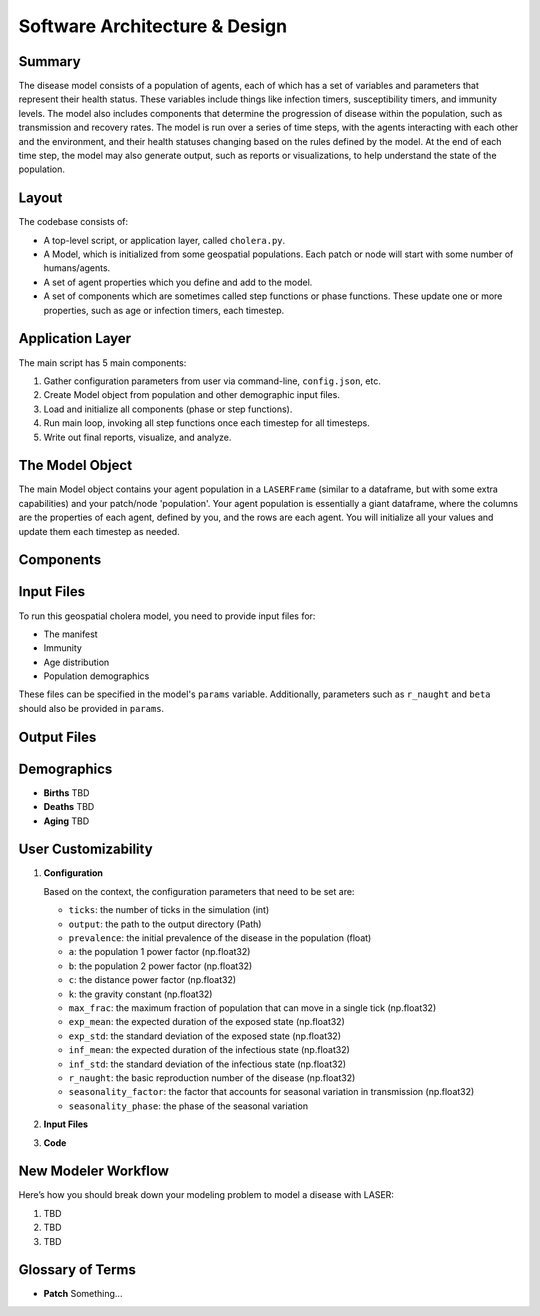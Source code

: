 ==================================
Software Architecture & Design
==================================

Summary
=======
The disease model consists of a population of agents, each of which has a set of variables and parameters that represent their health status. These variables include things like infection timers, susceptibility timers, and immunity levels. The model also includes components that determine the progression of disease within the population, such as transmission and recovery rates. The model is run over a series of time steps, with the agents interacting with each other and the environment, and their health statuses changing based on the rules defined by the model. At the end of each time step, the model may also generate output, such as reports or visualizations, to help understand the state of the population.

Layout
======

The codebase consists of:

- A top-level script, or application layer, called ``cholera.py``. 
- A Model, which is initialized from some geospatial populations. Each patch or node will start with some number of humans/agents.
- A set of agent properties which you define and add to the model.
- A set of components which are sometimes called step functions or phase functions. These update one or more properties, such as age or infection timers, each timestep.

Application Layer
=================

The main script has 5 main components:

1. Gather configuration parameters from user via command-line, ``config.json``, etc.
2. Create Model object from population and other demographic input files.
3. Load and initialize all components (phase or step functions).
4. Run main loop, invoking all step functions once each timestep for all timesteps.
5. Write out final reports, visualize, and analyze.

The Model Object
================
The main Model object contains your agent population in a ``LASERFrame`` (similar to a dataframe, but with some extra capabilities) and your patch/node 'population'. Your agent population is essentially a giant dataframe, where the columns are the properties of each agent, defined by you, and the rows are each agent. You will initialize all your values and update them each timestep as needed.

Components
==========

Input Files
===========
To run this geospatial cholera model, you need to provide input files for:

- The manifest
- Immunity
- Age distribution
- Population demographics

These files can be specified in the model's ``params`` variable. Additionally, parameters such as ``r_naught`` and ``beta`` should also be provided in ``params``.

Output Files
============

Demographics
============

- **Births**  
  TBD

- **Deaths**  
  TBD

- **Aging**  
  TBD

User Customizability
====================

1. **Configuration**

   Based on the context, the configuration parameters that need to be set are:

   - ``ticks``: the number of ticks in the simulation (int)
   - ``output``: the path to the output directory (Path)
   - ``prevalence``: the initial prevalence of the disease in the population (float)
   - ``a``: the population 1 power factor (np.float32)
   - ``b``: the population 2 power factor (np.float32)
   - ``c``: the distance power factor (np.float32)
   - ``k``: the gravity constant (np.float32)
   - ``max_frac``: the maximum fraction of population that can move in a single tick (np.float32)
   - ``exp_mean``: the expected duration of the exposed state (np.float32)
   - ``exp_std``: the standard deviation of the exposed state (np.float32)
   - ``inf_mean``: the expected duration of the infectious state (np.float32)
   - ``inf_std``: the standard deviation of the infectious state (np.float32)
   - ``r_naught``: the basic reproduction number of the disease (np.float32)
   - ``seasonality_factor``: the factor that accounts for seasonal variation in transmission (np.float32)
   - ``seasonality_phase``: the phase of the seasonal variation

2. **Input Files**

3. **Code**

New Modeler Workflow
====================

Here’s how you should break down your modeling problem to model a disease with LASER:

1. TBD
2. TBD
3. TBD

Glossary of Terms
=================
- **Patch**  
  Something...

